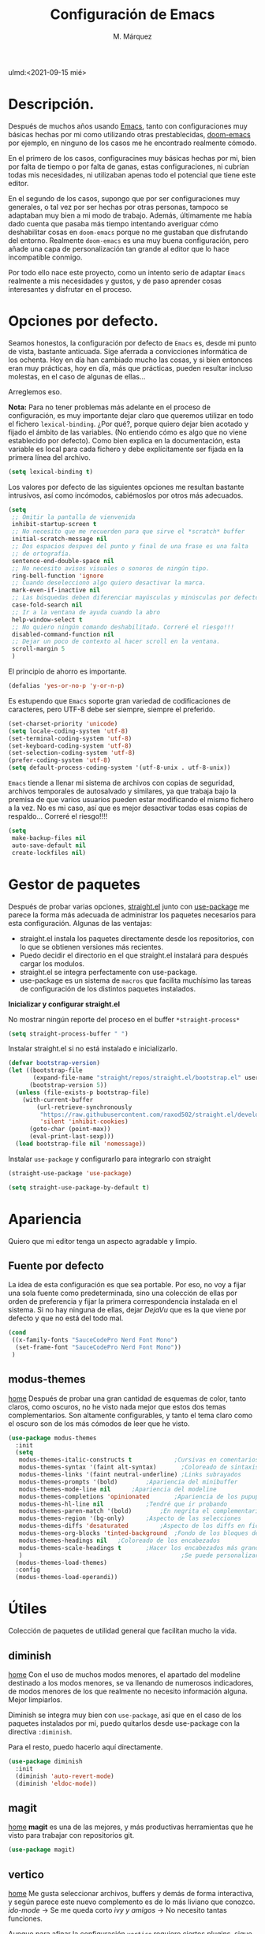 #+title: Configuración de Emacs
#+author: M. Márquez
#+email: nolo18@khelent.xyz
#+todo: TODO(t) INVESTIGANDO(i) ENCURSO(e) | HECHO(h)
#+startup: indent content
ulmd:<2021-09-15 mié>

* Descripción.
Después de muchos años usando [[https://www.gnu.org/software/emacs/][Emacs]], tanto con configuraciones muy básicas hechas por mi como utilizando otras prestablecidas, [[https://github.com/hlissner/doom-emacs][doom-emacs]] por ejemplo, en ninguno de los casos me he encontrado realmente cómodo.

En el primero de los casos, configuracines muy básicas hechas por mi, bien por falta de tiempo o por falta de ganas, estas configuraciones, ni cubrían todas mis necesidades, ni utilizaban apenas todo el potencial que tiene este editor.

En el segundo de los casos, supongo que por ser configuraciones muy generales, o tal vez por ser hechas por otras personas, tampoco se adaptaban muy bien a mi modo de trabajo. Además, últimamente me había dado cuenta que pasaba más tiempo intentando averiguar cómo deshabilitar cosas en =doom-emacs= porque no me gustaban que disfrutando del entorno. Realmente =doom-emacs= es una muy buena configuración, pero añade una capa de personalización tan grande al editor que lo hace incompatible conmigo.

Por todo ello nace este proyecto, como un intento serio de adaptar =Emacs= realmente a mis necesidades y gustos, y de paso aprender cosas interesantes y disfrutar en el proceso.

* Opciones por defecto.

Seamos honestos, la configuración por defecto de =Emacs= es, desde mi punto de vista, bastante anticuada. Sige aferrada a convicciones informática de los ochenta. Hoy en día han cambiado mucho las cosas, y si bien entonces eran muy prácticas, hoy en día, más que prácticas, pueden resultar incluso molestas, en el caso de algunas de ellas...

Arreglemos eso.

*Nota:* Para no tener problemas más adelante en el proceso de configuración, es muy importante dejar claro que queremos utilizar en todo el fichero =lexical-binding=. ¿Por qué?, porque quiero dejar bien acotado y fijado el ámbito de las variables. (No entiendo cómo es algo que no viene establecido por defecto).
Como bien explica en la documentación, esta variable es local para cada fichero y debe explícitamente ser fijada en la primera línea del archivo.

#+begin_src emacs-lisp
  (setq lexical-binding t)
#+end_src

Los valores por defecto de las siguientes opciones me resultan bastante intrusivos, así como incómodos, cabiémoslos por otros más adecuados.

#+begin_src emacs-lisp
  (setq
   ;; Omitir la pantalla de vienvenida
   inhibit-startup-screen t
   ;; No necesito que me recuerden para que sirve el *scratch* buffer
   initial-scratch-message nil
   ;; Dos espacios despues del punto y final de una frase es una falta
   ;; de ortografía.
   sentence-end-double-space nil
   ;; No necesito avisos visuales o sonoros de ningún tipo.
   ring-bell-function 'ignore
   ;; Cuando deselecciono algo quiero desactivar la marca.
   mark-even-if-inactive nil
   ;; Las búsquedas deben diferenciar mayúsculas y minúsculas por defecto.
   case-fold-search nil
   ;; Ir a la ventana de ayuda cuando la abro
   help-window-select t
   ;; No quiero ningún comando deshabilitado. Correré el riesgo!!!
   disabled-command-function nil
   ;; Dejar un poco de contexto al hacer scroll en la ventana.
   scroll-margin 5
   )
#+end_src

El principio de ahorro es importante.

#+begin_src emacs-lisp
  (defalias 'yes-or-no-p 'y-or-n-p)
#+end_src

Es estupendo que =Emacs= soporte gran variedad de codificaciones de caracteres, pero UTF-8 debe ser siempre, siempre el preferido.

#+begin_src emacs-lisp
  (set-charset-priority 'unicode)
  (setq locale-coding-system 'utf-8)
  (set-terminal-coding-system 'utf-8)
  (set-keyboard-coding-system 'utf-8)
  (set-selection-coding-system 'utf-8)
  (prefer-coding-system 'utf-8)
  (setq default-process-coding-system '(utf-8-unix . utf-8-unix))
#+end_src

=Emacs= tiende a llenar mi sistema de archivos con copias de seguridad, archivos temporales de autosalvado y similares, ya que trabaja bajo la premisa de que varios usuarios pueden estar modificando el mismo fichero a la vez. No es mi caso, así que es mejor desactivar todas esas copias de respaldo... Correré el riesgo!!!!

#+begin_src emacs-lisp
  (setq
   make-backup-files nil
   auto-save-default nil
   create-lockfiles nil)
#+end_src

* Gestor de paquetes

Después de probar varias opciones, [[https://github.com/raxod502/straight.el][straight.el]] junto con [[https://github.com/jwiegley/use-package][use-package]] me parece la forma más adecuada de administrar los paquetes necesarios para esta configuración.
Algunas de las ventajas:
+ straight.el instala los paquetes directamente desde los repositorios, con lo que se obtienen versiones más recientes.
+ Puedo decidir el directorio en el que straight.el instalará para después cargar los modulos.
+ straight.el se integra perfectamente con use-package.
+ use-package es un sistema de =macros= que facilita muchísimo las tareas de configuración de los distintos paquetes instalados.

*Inicializar y configurar straight.el*

No mostrar ningún reporte del proceso en el buffer =*straight-process*=

#+begin_src emacs-lisp
  (setq straight-process-buffer " ")
#+end_src

Instalar straight.el si no está instalado e inicializarlo.

#+begin_src emacs-lisp
  (defvar bootstrap-version)
  (let ((bootstrap-file
         (expand-file-name "straight/repos/straight.el/bootstrap.el" user-emacs-directory))
        (bootstrap-version 5))
    (unless (file-exists-p bootstrap-file)
      (with-current-buffer
          (url-retrieve-synchronously
           "https://raw.githubusercontent.com/raxod502/straight.el/develop/install.el"
           'silent 'inhibit-cookies)
        (goto-char (point-max))
        (eval-print-last-sexp)))
    (load bootstrap-file nil 'nomessage))
#+end_src

Instalar =use-package= y configurarlo para integrarlo con straight

#+begin_src emacs-lisp
  (straight-use-package 'use-package)

  (setq straight-use-package-by-default t)
#+end_src

* Apariencia
Quiero que mi editor tenga un aspecto agradable y limpio.

** Fuente por defecto

La idea de esta configuración es que sea portable. Por eso, no voy a fijar una sola fuente como predeterminada, sino una colección de ellas por orden de preferencia y fijar la primera correspondencia instalada en el sistema. Si no hay ninguna de ellas, dejar /DejaVu/ que es la que viene por defecto y que no está del todo mal.

#+begin_src emacs-lisp
  (cond
   ((x-family-fonts "SauceCodePro Nerd Font Mono")
    (set-frame-font "SauceCodePro Nerd Font Mono"))
   )
#+end_src

** modus-themes
[[https://protesilaos.com/modus-themes/][home]]
Después de probar una gran cantidad de esquemas de color, tanto claros, como oscuros, no he visto nada mejor que estos dos temas complementarios.
Son altamente configurables, y tanto el tema claro como el oscuro son de los más cómodos de leer que he visto.

#+begin_src emacs-lisp
  (use-package modus-themes
    :init
    (setq
     modus-themes-italic-constructs t	         ;Cursivas en comentarios y demás
     modus-themes-syntax '(faint alt-syntax)       ;Coloreado de sintaxis más llamativo
     modus-themes-links '(faint neutral-underline) ;Links subrayados
     modus-themes-prompts '(bold)		 ;Apariencia del minibuffer
     modus-themes-mode-line nil		 ;Apariencia del modeline
     modus-themes-completions 'opinionated		 ;Apariencia de los pupups de autocompletado
     modus-themes-hl-line nil			 ;Tendré que ir probando
     modus-themes-paren-match '(bold)		 ;En negrita el complementario.
     modus-themes-region '(bg-only)		 ;Aspecto de las selecciones
     modus-themes-diffs 'desaturated		 ;Aspecto de los diffs en ficheros.
     modus-themes-org-blocks 'tinted-background	 ;Fondo de los bloques de código
     modus-themes-headings nil	 ;Coloreado de los encabezados
     modus-themes-scale-headings t		 ;Hacer los encabezados más grandes.
     )                                             ;Se puede personalizar el tamaño (ver doc)
    (modus-themes-load-themes)
    :config
    (modus-themes-load-operandi))
#+end_src

* Útiles
Colección de paquetes de utilidad general que facilitan mucho la vida.

** diminish
[[https://github.com/emacsmirror/diminish][home]]
Con el uso de muchos modos menores, el apartado del modeline destinado a los modos menores, se va llenando de numerosos indicadores, de modos menores de los que realmente no necesito información alguna. Mejor limpiarlos.

Diminish se integra muy bien con =use-package=, así que en el caso de los paquetes instalados por mi, puedo quitarlos desde use-package con la directiva =:diminish=.

Para el resto, puedo hacerlo aquí directamente.

#+begin_src emacs-lisp
  (use-package diminish
    :init
    (diminish 'auto-revert-mode)
    (diminish 'eldoc-mode))
#+end_src

** magit
[[https://magit.vc/][home]]
*magit* es una de las mejores, y más productivas herramientas que he visto para trabajar con repositorios git.

#+begin_src emacs-lisp
  (use-package magit)
#+end_src

** vertico
[[https://github.com/minad/vertico][home]]
Me gusta seleccionar archivos, buffers y demás de forma interactiva, y según parece este nuevo complemento es de lo más liviano que conozco.
/ido-mode/ -> Se me queda corto
/ivy y amigos/ -> No necesito tantas funciones.

Aunque para afinar la configuración =vertico= requiere ciertos plugins, sigue siendo más liviano, y según proclama se integra mucho mejor con Emacs sin tener que hacer muchas configuraciones adicionales.

#+begin_src emacs-lisp
  (use-package vertico
    :config
    (setq vertico-cycle t)
    :init
    (vertico-mode))
#+end_src

El paquete [[https://github.com/oantolin/orderless][orderless]] ofrece soporte para completados parciales (escribiendo partes de palabras) y también la utilización de comodines para, por ejemplo abrir varios ficheros a la vez. Es un estilo a /fzf/ para vim.

#+begin_src emacs-lisp
  (use-package orderless
    :init
    (setq completion-styles '(orderless)
          completion-category-defaults nil
          completion-category-overrides '((file (styles partial-completion)))))
#+end_src

El paquete [[https://github.com/minad/marginalia][marginalia]] inserta interesantes anotaciones a las opciones de vertico.

#+begin_src emacs-lisp
  (use-package marginalia
    :init
    (marginalia-mode 1))
#+end_src

** sudo-edit
[[https://github.com/nflath/sudo-edit][home]] (muy parca en detalles)
Es muy interesante tener la opción de editar archivos como superusuario manteniendo toda mi configuración.

#+begin_src emacs-lisp
  (use-package sudo-edit)
#+end_src

** which-key
[[https://github.com/justbur/emacs-which-key][home]]
Después de tantos años usando =Emacs=, soy incapaz de recordar mas del 1% de los atajos de teclado. =which-key= es el mejor compañero para ayudarme a recordarlos, así como para aprender algunos nuevos.

#+begin_src emacs-lisp
  (use-package which-key
    :diminish
    :config
    (which-key-mode 1))
#+end_src

* Org-mode
[[https://orgmode.org/][Org-mode]]

Definitivamente es la razón por la que uno se enamora de Emacs.
Es como una navaja suiza.
Cuenta con tantas opciones de configuración que es casi mejor dedicarle un apartado diferente.

** Opciones por defecto

Org-mode cuenta con un montón de variables que configurar... (Seguramente me dejo alguna atrás)

#+begin_src emacs-lisp
  (setq
   ;; Ocultar los caracteres para indicar negrita, cursiva y demás
   org-hide-emphasis-markers t
   ;; Visitar el enlace al pulsar ENTER sobre ellos
   org-return-follows-link t
   ;; Ir directamente al buffer de edición de un bloque de código
   ;; si ya está abierto
   org-src-ask-before-returning-to-edit-buffer t
   ;; No quiero ningún encabezado para las notas al pie
   org-footnote-section ""
   ;; Cambiar los tres puntos por algo más atractivo
   org-ellipsis " ↴"
   ;; Todas las notas de estado se insertan en "drawers"
   org-log-into-drawer t
   ;; No quiero que al editar un bloque de código me reorganice
   ;; todas las ventanas abiertas para dejarme dos
   org-src-window-setup 'other-window
   )
#+end_src

Aunque con los asteriscos queda bien, prefiero mostrar otros caracteres utf-8 más interesantes y agradables a la vista.
[[https://github.com/sabof/org-bullets][org-bullets]] sirve para eso precisamente.

#+begin_src emacs-lisp
  (use-package org-bullets
    :hook (org-mode . (lambda () (org-bullets-mode 1))))
#+end_src

* Apátridas

Este apartado contiene las configuraciones para las que todavía no he decidido un apartado específico dentro de este fichero.

_Información Personal:_ Esta información es útil a la hora de utilizar plantillas y otras opciones del editor.

#+begin_src emacs-lisp
  (setq user-full-name "M. Márquez"
        user-mail-address "nolo18@khelnet.xyz")
#+end_src

* En pruebas

Todas las configuraciones contenidas en este apartado están en periodo de pruebas, es decir, que todavía no son definitivas, o no están bien definidas todavía.

** Todas las interacciones en el minibuffer.
Esta configuración hace que cualquier interacción, aunque proceda de una acción del ratón, se gestione en el minibuffer. En un primer momento parece interesante, puesto que mi idea es utilizar el ratón lo menos posible. Pero puede que sea poco útil en el caso de =flyspell=. Esto tengo que mirarlo detenidamente.

#+begin_src emacs-lisp
  (setq use-dialog-box nil)
#+end_src

** C-k borra la linea completa

Esta es la misma funcionalidad que en vim/nvim. Pero últimamente me he acostumbrado a borrar desde la posición actual hasta el final y no se si quiero cambiar eso. Lo voy a probar un tiempo en cualquier caso.

#+begin_src emacs-lisp
  (setq kill-whole-line t)
#+end_src

** Ubicación de /custom_file/
=Emacs= almacena cualquier configuración que se realice a través de su sistema de configuración visual o utilizando la función =custom-set-variable= en el archivo de configuración inicial, o si se define este fichero en la variable =custom-file=. De igual modo, se almacena cierta información de seguridad y fiabilidad de algunos esquemas de color y demás.

Yo quiero mi archivo de configuración limpio de intrusiones de cualquier tipo, así que prefiero especificar el archivo donde guardar estas configuraciones automáticas. (Aunque no creo que hayan muchas).

*Nota:* La ubicación de este fichero aún no es definitiva.

#+begin_src emacs-lisp
  (setq custom-file (expand-file-name ".custom.el" user-emacs-directory))
#+end_src

** modus-themes
Ya está hecha la primera configuración, a ver cómo va funcionando.
Después de haber estado un tiempo probando esta configuración encuentro demasiado fuertes los colores de los encabezados tal y como están ahora configurados los temas... Supongo que habrá que echarles un vistazo a ver si puedo suavizar esta sensación un poco.

** Espacios en blanco al final
El tratamiento de los espacios en blanco al final de las lineas está más que claro... Eliminarlos sin piedad!!!!... Además de añadir una linea en blanco al final de los archivos que está siendo la regla ultimamente. Hagamoslo de forma automática.

#+begin_src emacs-lisp
  (add-hook 'before-save-hook #'delete-trailing-whitespace)
  (setq require-final-newline t)
#+end_src

* Tareas pendientes [0/21]

Tengo mala cabeza, para qué lo vamos a negar. Necesito llevar un registro de cosas que quiero hacer, si no, las olvido rápidamente.

** TODO Straight.el

[[Gestor de paquetes]]

*Nota:* ver [[variables locales.]] Aquí sería interesante tener definida ya una variable local para mi directorio "$HOME/.local/share/emacs". Creo que este es el directorio adecuado. /nvim lo usa/.

- En principio no hay manera de que =straight.el= instale los paquetes en una ruta fuera de =user-emacs-directory=.

** TODO Echar un vistazo a paquetes que son recomendados por muchos.
  - [ ] undo-tree
  - [ ] all-the-icons; all-the-icons-dired
  - [ ] diminish (seguramente si) No quiero el "modeline" lleno de
  información innecesaria.
  - [ ] doom-themes; doom-modeline -> Quiero algo más limpio. Para
  eso instalo doom directamente.
  - [ ] tree-sitter Parece ser que hace bastante bien su trabajo
  en cuanto al resaltado de sintaxis.
  - [ ] centaru-tabs -> No creo que quiera pestañas pero echaré
  un vistazo.
  - [-] sudo-edit -> Esto si es interesante si quiero editar ficheros
  de configuración sin tener que hacerlo en consola.
  - [-] which-key -> Definitivamente si.
  - [ ] bufler -> ¿?
  - [ ] ace-window -> Definitivamente si. Después de haber estado
  un tiempo utilizando "other-window" it is not a great thig. Mirar
  esta configuración.
     (use-package ace-window
       :config
       ;; Show the window designators in the modeline.
       (ace-window-display-mode)

        ;; Make the number indicators a little larger. I'm getting old.
       (set-face-attribute 'aw-leading-char-face nil :height 2.0 :background "black")

       (defun my-ace-window (args)
         "As ace-window, but hiding the cursor while the action is active."
         (interactive "P")
         (cl-letf
             ((cursor-type nil)
              (cursor-in-non-selected-window nil))
           (ace-window nil)))


       :bind (("C-," . my-ace-window))
       :custom
       (aw-keys '(?a ?s ?d ?f ?g ?h ?j ?k ?l) "Designate windows by home row keys, not numbers.")
       (aw-background nil))

  - [ ] org-bullets -> ¿Por qué no?
  - [ ] magit -> Por supuestísimo.... (ejemplo)
     (use-package magit
     	   :diminish magit-auto-revert-mode
     	   :diminish auto-revert-mode
     	   :bind (("C-c g" . #'magit-status))
     	   :custom
     	   (magit-repository-directories '(("~/src" . 1)))
     	   :config
     	   (add-to-list 'magit-no-confirm 'stage-all-changes))

   - [ ] Projectile -> Claro que si.. Mirar documentación por si hay
   algo realmente interesante.
   - [ ] Ivi, counsel, swiper -> Creo que vertico es más eficiente.
   - [ ] flycheck -> Por ahora no.
   - [ ] deadgrep -> ¿?
   - [ ] visual-regexp
   - [ ] company -> Seguramente si pero solo para elisp por ahora.
   - [ ] lsp -> Por ahora no me voy a meter en eso... tengo doom-emacs
   perfectamente configurado para eso.
   - [ ] vterm -> Todo el mundo habla muy bien de ella, habrá que
   echar un vistazo.
   - [ ] yasnippet -> Seguramente si, pero por ahora no lo necesito.
   - [ ] neotree -> Casi mejor treemacs.

** INVESTIGANDO Configurar which-key

[[which-key]]

Existe una función muy interesante que te muestra solo los atajos de teclado del "major-mode" correspondiente al actual buffer. Es muy interesante y mucho más práctico que =C-h m=. Quizá sea conveniente asignarle un atajo de teclado.

** INVESTIGANDO Configurar Magit

[[magit]]

No se si voy a necesitar alguna configuración adicional, pero no está de más echar un vistazo.

** ENCURSO Configurar =todo keywords= locales para este fichero.
Esto pinta que va a ser un fichero conplejo, y aprovechando la potencia de /org-mode/ quiero tener controlado todo lo que voy haciendo. Por ello quiero tener distintos estados para las tareas en este fichero, que me ayuden a encontrar facilmente lo que estoy buscando. Por ejemplo, no son los mismos estados para las tareas pendientes (TODO-INVESTIGANDO-ENCURSO-HECHA-CANCELADA) que para las configuraciones en prueba (PROBANDO-REFINANDO-ADMITIDA), o algo, asi. Que tengan un log con las fechas de los cambios es un plus.

** TODO Etiquetas
El uso de etiquetas es muy útil a la hora de buscar cosas, pero definir bien las etiquetas va a ser algo engorroso.

** TODO Echar un vistazo a ERC
Puede ser interesante tener el irc integrado aquí.

** TODO Tabuladores
Todavía no tengo claro si quiero utilizar tabuladores o espacios para indentar mis ficheros. Es algo que tengo que estudiar cuidadosamente.

** TODO /user-emacs-directory/ limpio
Quiero que mi directorio de configuración esté limpio. En otros tiempos era muy buena idea tener todo lo relativo a emacs en el directorio de configuración, pero hoy en día con =xdesktop= todo ha cambiado, y existen un montón de directorios en el sistema mucho más apropiados para poner según que cosas. Estos directorios se guardan en variables de entorno, como /XDG_CONFIG_HOME, XDG_DATA_DIRS/, etc... Es ahí donde quiero poner todos los ficheros que genere esta configuración, así como los paquetes que instale.

** TODO Emojis
Una manera de configurar los emojis facilmente sería algo así.

#+begin_src emacs-lisp :tangle no
  (if ( version< "27.0" emacs-version )
      (set-fontset-font "fontset-default" 'unicode "Apple Color Emoji" nil 'prepend)
    (warn "This Emacs version is too old to properly support emoji."))
#+end_src

** TODO Desactivar atajos de teclados
Hay un montón de atajos de teclados que, en mi humilde opinión, son del todo inútiles, al menos para mí, y que pueden ser pulsados de modo accidental. Mejor desactivarlos.

** TODO variables locales.
No tengo todavía claro si voy a definir algunas variables locales en mi configuración, seguramente si. Según parece pueden dar algún que otro problema de incómodos avisos de seguridad. La manera de desactivar esos avisos es habilitando las variables locales.

#+begin_src emacs-lisp :tangle no
  (setq enable-local-variables :all)
#+end_src

** ENCURSO Seleccionar fuente por defecto.
Creo que lo mejor es hacerlo con un =cond= y comprobar por orden de preferencia las fuentes instaladas en el equipo (así se hace más portable la configuración) y utilizar la primera coincidencia. Si no hay ninguna no cambiarla y dejar /DejaVu/ que es la que trae por defecto y tal vez emitir alguna alerta o algo...
En principio está puesta /SauceCodePro Nerd Font Mono/ como fuente por defecto y no hay más opciones en el cond. Habrá que ir probando.

** TODO Resaltar parejas de paréntesis y demás...
Lo mismo instalo smartparens y mato unos cuantos pájaros de un tiro.
- Se autoinserta el cierre correspondiente
- Se resalta el par asociado
- Obtengo la funcionalidad de paredit con =spartparens-strict-mode=

#+begin_src emacs-lisp
  (show-paren-mode 1)
#+end_src

** TODO fill-column y amigos.
Para editar texto plano puede ser muy interesante la función =fill-paragraph= (M-q), que justifica el texto a un ancho determinado atendiendo al valor de la variable =fill-column=. Puede ser muy interesante fijar de modo local según el tipo de fichero esta variable y utilizar esta funcionalidad interesante, así como =display-fill-column-indicator-mode=.

** TODO Fácil acceso al archivo de configuración.
Sería muy interesante fijar un atajo fácil de teclado para abrir el archivo de configuración, y crear la función correspondiente.
*Nota:* Aquí sería interesante el tener ese archivo fijado a una variable global definida con =defvar=.
Otra opción sería instalar una pantalla de inicio que facilite estas tareas, aunque no creo que quiera instalar esa cosa por ahora.

** TODO minibuffer
Hay muchas configuraciones del minibuffer que ni conocía. Habrá que echar un vistazo a eso. algunas de ellas son... =enable-recursive-minibuffers=, =minibuffer-depth-indicate-mode=, etc...

** TODO Algunas funciones interesantes.
Buscando en las configuraciones de otras personas, he encontrado algunas funciones muy interesantes que puedo utilizar en mi vida diaria...

*** kill-this-buffer
Como suena, poder eliminar el buffer actual, sin más preguntas.

#+begin_src emacs-lisp :tangle no
  (defun kill-this-buffer ()
    "Kill the current buffer."
    (interactive)
    (kill-buffer nil)
    )
  (bind-key "C-x k" #'kill-this-buffer)
  (bind-key "C-x K" #'kill-buffer)
#+end_src

*** kill-all-buffers
Esto podría ser interesante, para cuando empiece a trabajar con =Emacs= en modo cliente... Así podría cambiar de tarea facilmente... Aunque la función anterior me parece más interesante.

#+begin_src emacs-lisp :tangle no
  (defun kill-all-buffers ()
    "Close all buffers."
    (interactive)
    ;; (maybe-unset-buffer-modified)
    (save-some-buffers)
    (let ((kill-buffer-query-functions '()))
      (mapc 'kill-buffer (buffer-list))))
#+end_src

*** Cambiar al buffer =*scratch*= facilmente.
Puede ser interesante acceder a este buffer facilmente... Habrá que ver si lo necesito muy a menudo.

#+begin_src emacs-lisp :tangle no
  (defun switch-to-scratch-buffer ()
    "Switch to the current session's scratch buffer."
    (interactive)
    (switch-to-buffer "*scratch*"))

  (bind-key "C-c a s" #'switch-to-scratch-buffer)
#+end_src

** ENCURSO org-mode
Definitivamente me pasaré toda la vida y no le sacaré ni la mitad de partido a org-mode... Pero por algo hay que empezar. He visto algunas opciones muy interesantes a las que habrá que prestar mucha más atención...
- Seguro que hay por ahí alguna opción para decidir si exportar los comentarios de los bloques de código o no.
- etc...

Creo que lo más sensato es tener un apartado solo para configurar orgmode.

Castellanizar calendarios?

Configurar =org-directory= para un rapido acceso a mis archivos de agenda y demás.

Configurar los bloques de código que puedo ejecutar.

** TODO diminish auto-revert-mode
No sé muy bien por qué pero sigue apareciendo...

** TODO provide?
Seria conveniente poner este último bloque de código.

#+begin_src emacs-lisp :tangle no
  (provide 'config.el)
#+end_src
